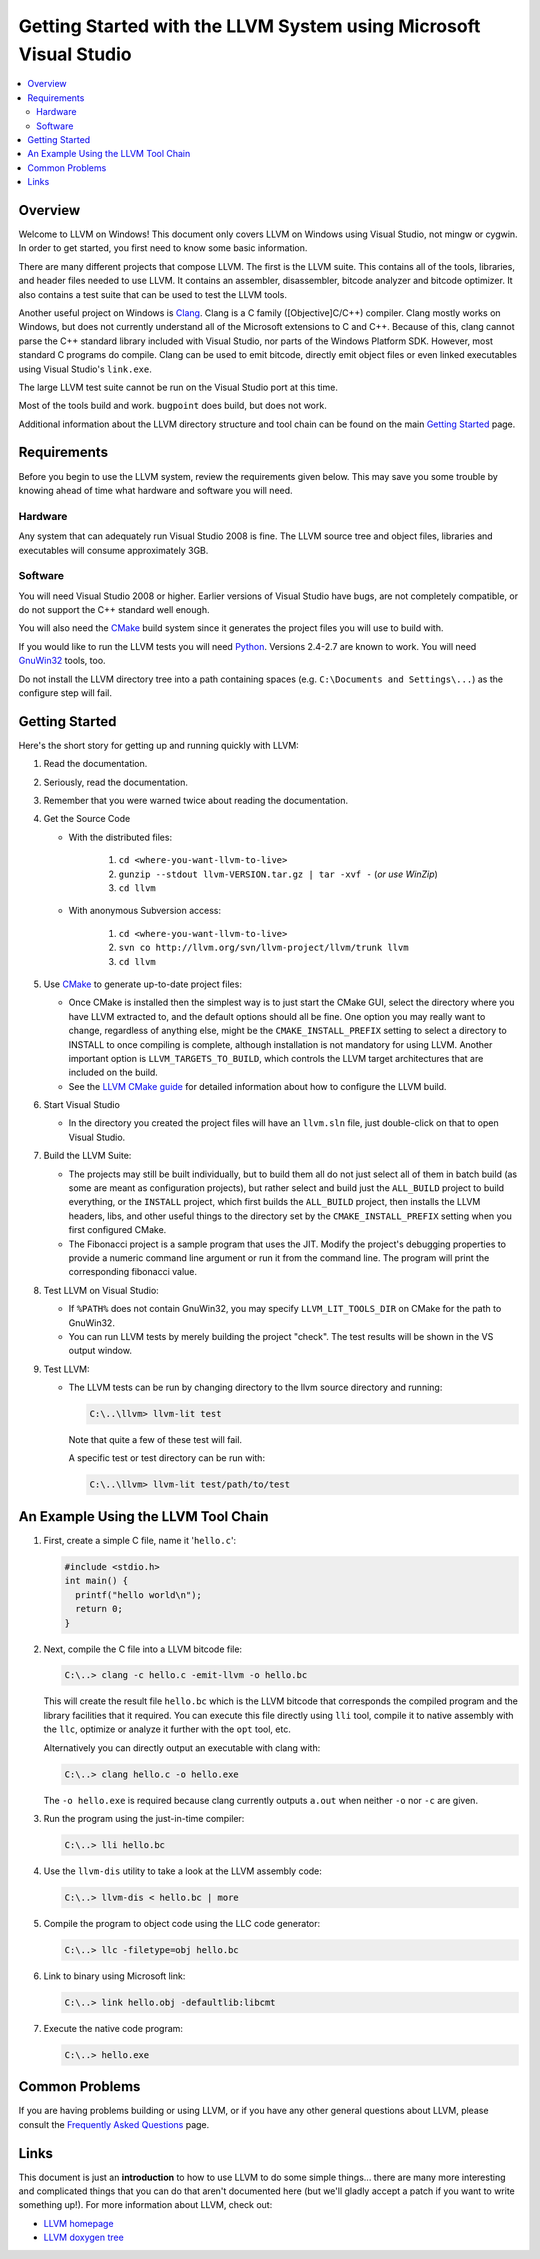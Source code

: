 .. _winvs:

==================================================================
Getting Started with the LLVM System using Microsoft Visual Studio
==================================================================

.. contents::
   :local:


Overview
========
Welcome to LLVM on Windows! This document only covers LLVM on Windows using
Visual Studio, not mingw or cygwin. In order to get started, you first need to
know some basic information.

There are many different projects that compose LLVM. The first is the LLVM
suite. This contains all of the tools, libraries, and header files needed to
use LLVM. It contains an assembler, disassembler,
bitcode analyzer and bitcode optimizer. It also contains a test suite that can
be used to test the LLVM tools.

Another useful project on Windows is `Clang <http://clang.llvm.org/>`_.
Clang is a C family ([Objective]C/C++) compiler. Clang mostly works on
Windows, but does not currently understand all of the Microsoft extensions
to C and C++. Because of this, clang cannot parse the C++ standard library
included with Visual Studio, nor parts of the Windows Platform SDK. However,
most standard C programs do compile. Clang can be used to emit bitcode,
directly emit object files or even linked executables using Visual Studio's
``link.exe``.

The large LLVM test suite cannot be run on the Visual Studio port at this
time.

Most of the tools build and work.  ``bugpoint`` does build, but does
not work.

Additional information about the LLVM directory structure and tool chain
can be found on the main `Getting Started <GettingStarted.html>`_ page.


Requirements
============
Before you begin to use the LLVM system, review the requirements given
below.  This may save you some trouble by knowing ahead of time what hardware
and software you will need.

Hardware
--------
Any system that can adequately run Visual Studio 2008 is fine. The LLVM
source tree and object files, libraries and executables will consume
approximately 3GB.

Software
--------
You will need Visual Studio 2008 or higher.  Earlier versions of Visual
Studio have bugs, are not completely compatible, or do not support the C++
standard well enough.

You will also need the `CMake <http://www.cmake.org/>`_ build system since it
generates the project files you will use to build with.

If you would like to run the LLVM tests you will need `Python
<http://www.python.org/>`_. Versions 2.4-2.7 are known to work. You will need
`GnuWin32 <http://gnuwin32.sourceforge.net/>`_ tools, too.

Do not install the LLVM directory tree into a path containing spaces (e.g.
``C:\Documents and Settings\...``) as the configure step will fail.


Getting Started
===============
Here's the short story for getting up and running quickly with LLVM:

1. Read the documentation.
2. Seriously, read the documentation.
3. Remember that you were warned twice about reading the documentation.
4. Get the Source Code

   * With the distributed files:

      1. ``cd <where-you-want-llvm-to-live>``
      2. ``gunzip --stdout llvm-VERSION.tar.gz | tar -xvf -``
         (*or use WinZip*)
      3. ``cd llvm``

   * With anonymous Subversion access:

      1. ``cd <where-you-want-llvm-to-live>``
      2. ``svn co http://llvm.org/svn/llvm-project/llvm/trunk llvm``
      3. ``cd llvm``

5. Use `CMake <http://www.cmake.org/>`_ to generate up-to-date project files:

   * Once CMake is installed then the simplest way is to just start the
     CMake GUI, select the directory where you have LLVM extracted to, and
     the default options should all be fine.  One option you may really
     want to change, regardless of anything else, might be the
     ``CMAKE_INSTALL_PREFIX`` setting to select a directory to INSTALL to
     once compiling is complete, although installation is not mandatory for
     using LLVM.  Another important option is ``LLVM_TARGETS_TO_BUILD``,
     which controls the LLVM target architectures that are included on the
     build.
   * See the `LLVM CMake guide <CMake.html>`_ for detailed information about
     how to configure the LLVM build.

6. Start Visual Studio

   * In the directory you created the project files will have an ``llvm.sln``
     file, just double-click on that to open Visual Studio.

7. Build the LLVM Suite:

   * The projects may still be built individually, but to build them all do
     not just select all of them in batch build (as some are meant as
     configuration projects), but rather select and build just the
     ``ALL_BUILD`` project to build everything, or the ``INSTALL`` project,
     which first builds the ``ALL_BUILD`` project, then installs the LLVM
     headers, libs, and other useful things to the directory set by the
     ``CMAKE_INSTALL_PREFIX`` setting when you first configured CMake.
   * The Fibonacci project is a sample program that uses the JIT. Modify the
     project's debugging properties to provide a numeric command line argument
     or run it from the command line.  The program will print the
     corresponding fibonacci value.

8. Test LLVM on Visual Studio:

   * If ``%PATH%`` does not contain GnuWin32, you may specify
     ``LLVM_LIT_TOOLS_DIR`` on CMake for the path to GnuWin32.
   * You can run LLVM tests by merely building the project "check". The test
     results will be shown in the VS output window.

.. FIXME: Is it up-to-date?

9. Test LLVM:

   * The LLVM tests can be run by changing directory to the llvm source
     directory and running:

     .. code-block:: bat

        C:\..\llvm> llvm-lit test

     Note that quite a few of these test will fail.

     A specific test or test directory can be run with:

     .. code-block:: bat

        C:\..\llvm> llvm-lit test/path/to/test


An Example Using the LLVM Tool Chain
====================================

1. First, create a simple C file, name it '``hello.c``':

   .. code-block:: c

      #include <stdio.h>
      int main() {
        printf("hello world\n");
        return 0;
      }

2. Next, compile the C file into a LLVM bitcode file:

   .. code-block:: bat

      C:\..> clang -c hello.c -emit-llvm -o hello.bc

   This will create the result file ``hello.bc`` which is the LLVM bitcode
   that corresponds the compiled program and the library facilities that
   it required.  You can execute this file directly using ``lli`` tool,
   compile it to native assembly with the ``llc``, optimize or analyze it
   further with the ``opt`` tool, etc.

   Alternatively you can directly output an executable with clang with:

   .. code-block:: bat

      C:\..> clang hello.c -o hello.exe

   The ``-o hello.exe`` is required because clang currently outputs ``a.out``
   when neither ``-o`` nor ``-c`` are given.

3. Run the program using the just-in-time compiler:

   .. code-block:: bat

      C:\..> lli hello.bc

4. Use the ``llvm-dis`` utility to take a look at the LLVM assembly code:

   .. code-block:: bat

      C:\..> llvm-dis < hello.bc | more

5. Compile the program to object code using the LLC code generator:

   .. code-block:: bat

      C:\..> llc -filetype=obj hello.bc

6. Link to binary using Microsoft link:

   .. code-block:: bat

      C:\..> link hello.obj -defaultlib:libcmt

7. Execute the native code program:

   .. code-block:: bat

      C:\..> hello.exe


Common Problems
===============
If you are having problems building or using LLVM, or if you have any other
general questions about LLVM, please consult the `Frequently Asked Questions
<FAQ.html>`_ page.


Links
=====
This document is just an **introduction** to how to use LLVM to do some simple
things... there are many more interesting and complicated things that you can
do that aren't documented here (but we'll gladly accept a patch if you want to
write something up!).  For more information about LLVM, check out:

* `LLVM homepage <http://llvm.org/>`_
* `LLVM doxygen tree <http://llvm.org/doxygen/>`_

